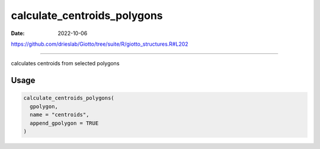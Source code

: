 ============================
calculate_centroids_polygons
============================

:Date: 2022-10-06

https://github.com/drieslab/Giotto/tree/suite/R/giotto_structures.R#L202

===========

calculates centroids from selected polygons

Usage
=====

.. code:: r

   calculate_centroids_polygons(
     gpolygon,
     name = "centroids",
     append_gpolygon = TRUE
   )

